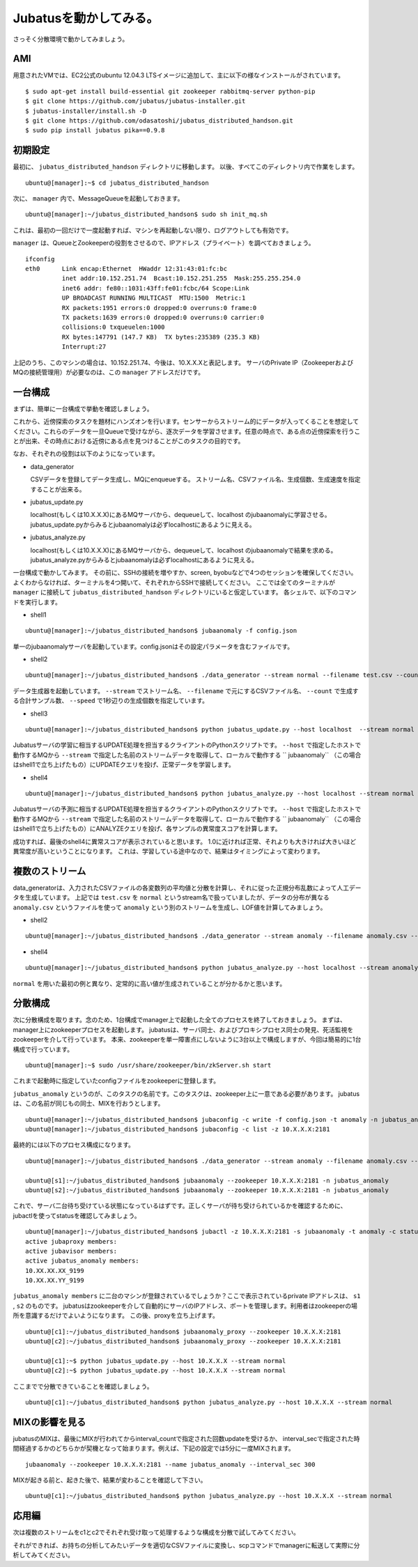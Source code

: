 Jubatusを動かしてみる。
==========================

さっそく分散環境で動かしてみましょう。


AMI
-----------------

用意されたVMでは、EC2公式のubuntu 12.04.3 LTSイメージに追加して、主に以下の様なインストールがされています。

::

    $ sudo apt-get install build-essential git zookeeper rabbitmq-server python-pip
    $ git clone https://github.com/jubatus/jubatus-installer.git
    $ jubatus-installer/install.sh -D
    $ git clone https://github.com/odasatoshi/jubatus_distributed_handson.git
    $ sudo pip install jubatus pika==0.9.8


初期設定
-------------

最初に、 ``jubatus_distributed_handson`` ディレクトリに移動します。
以後、すべてこのディレクトリ内で作業をします。

::

    ubuntu@[manager]:~$ cd jubatus_distributed_handson


次に、 ``manager`` 内で、MessageQueueを起動しておきます。

::

    ubuntu@[manager]:~/jubatus_distributed_handson$ sudo sh init_mq.sh 

これは、最初の一回だけで一度起動すれば、マシンを再起動しない限り、ログアウトしても有効です。

``manager`` は、QueueとZookeeperの役割をさせるので、IPアドレス（プライベート）を調べておきましょう。

::

    ifconfig
    eth0      Link encap:Ethernet  HWaddr 12:31:43:01:fc:bc  
              inet addr:10.152.251.74  Bcast:10.152.251.255  Mask:255.255.254.0
              inet6 addr: fe80::1031:43ff:fe01:fcbc/64 Scope:Link
              UP BROADCAST RUNNING MULTICAST  MTU:1500  Metric:1
              RX packets:1951 errors:0 dropped:0 overruns:0 frame:0
              TX packets:1639 errors:0 dropped:0 overruns:0 carrier:0
              collisions:0 txqueuelen:1000 
              RX bytes:147791 (147.7 KB)  TX bytes:235389 (235.3 KB)
              Interrupt:27 

上記のうち、このマシンの場合は、10.152.251.74、今後は、10.X.X.Xと表記します。
サーバのPrivate IP（ZookeeperおよびMQの接続管理用）が必要なのは、この ``manager`` アドレスだけです。

.. raw:: html

    <script language="javascript" type="text/javascript">
        function OnButtonReplaceClick() {
            newip = document.getElementById("privateip");
            document.body.innerHTML=document.body.innerHTML.replace(new RegExp('10.X.X.X', 'g'), newip.value);
            alert(newip.value);
        }
    </script>
    プライベートIPを入れると置換します: <input id="privateip" type="text" /><input type="button" value="置換" onclick="OnButtonReplaceClick();"/>

一台構成
----------------

まずは、簡単に一台構成で挙動を確認しましょう。

.. image:: _static/single.png
   :scale: 80%

これから、近傍探索のタスクを題材にハンズオンを行います。センサーからストリーム的にデータが入ってくることを想定してください。これらのデータを一旦Queueで受けながら、逐次データを学習させます。任意の時点で、ある点の近傍探索を行うことが出来、その時点における近傍にある点を見つけることがこのタスクの目的です。

なお、それぞれの役割は以下のようになっています。

- data_generator 

  CSVデータを登録してデータ生成し、MQにenqueueする。
  ストリーム名、CSVファイル名、生成個数、生成速度を指定することが出来る。

- jubatus_update.py

  localhost(もしくは10.X.X.X)にあるMQサーバから、dequeueして、localhost のjubaanomalyに学習させる。
  jubatus_update.pyからみるとjubaanomalyは必ずlocalhostにあるように見える。
  
- jubatus_analyze.py 

  localhost(もしくは10.X.X.X)にあるMQサーバから、dequeueして、localhost のjubaanomalyで結果を求める。
  jubatus_analyze.pyからみるとjubaanomalyは必ずlocalhostにあるように見える。

一台構成で動かしてみます。
その前に、SSHの接続を増やすか、screen, byobuなどで4つのセッションを確保してください。
よくわからなければ、ターミナルを4つ開いて、それぞれからSSHで接続してください。
ここでは全てのターミナルが ``manager`` に接続して ``jubatus_distributed_handson`` ディレクトリにいると仮定しています。
各シェルで、以下のコマンドを実行します。

* shell1

::

    ubuntu@[manager]:~/jubatus_distributed_handson$ jubaanomaly -f config.json


単一のjubaanomalyサーバを起動しています。config.jsonはその設定パラメータを含むファイルです。

* shell2

::

    ubuntu@[manager]:~/jubatus_distributed_handson$ ./data_generator --stream normal --filename test.csv --count 100000 --speed 5


データ生成器を起動しています。 ``--stream`` でストリーム名、 ``--filename`` で元にするCSVファイル名、 ``--count`` で生成する合計サンプル数、 ``--speed`` で1秒辺りの生成個数を指定しています。


* shell3

::

    ubuntu@[manager]:~/jubatus_distributed_handson$ python jubatus_update.py --host localhost  --stream normal


Jubatusサーバの学習に相当するUPDATE処理を担当するクライアントのPythonスクリプトです。 ``--host`` で指定したホストで動作するMQから ``--stream`` で指定した名前のストリームデータを取得して、ローカルで動作する `` jubaanomaly`` （この場合はshell1で立ち上げたもの）にUPDATEクエリを投げ、正常データを学習します。


* shell4

::

    ubuntu@[manager]:~/jubatus_distributed_handson$ python jubatus_analyze.py --host localhost --stream normal


Jubatusサーバの予測に相当するUPDATE処理を担当するクライアントのPythonスクリプトです。 ``--host`` で指定したホストで動作するMQから ``--stream`` で指定した名前のストリームデータを取得して、ローカルで動作する `` jubaanomaly`` （この場合はshell1で立ち上げたもの）にANALYZEクエリを投げ、各サンプルの異常度スコアを計算します。


成功すれば、最後のshell4に異常スコアが表示されていると思います。
1.0に近ければ正常、それよりも大きければ大きいほど異常度が高いということになります。
これは、学習している途中なので、結果はタイミングによって変わります。

複数のストリーム
------------------

data_generatorは、入力されたCSVファイルの各変数列の平均値と分散を計算し、それに従った正規分布乱数によって人工データを生成しています。
上記では ``test.csv`` を ``normal`` というstream名で扱っていましたが、データの分布が異なる ``anomaly.csv`` というファイルを使って
``anomaly`` という別のストリームを生成し、LOF値を計算してみましょう。

* shell2

::

    ubuntu@[manager]:~/jubatus_distributed_handson$ ./data_generator --stream anomaly --filename anomaly.csv --count 100000 --speed 5


* shell4

::

    ubuntu@[manager]:~/jubatus_distributed_handson$ python jubatus_analyze.py --host localhost --stream anomaly

``normal`` を用いた最初の例と異なり、定常的に高い値が生成されていることが分かるかと思います。

分散構成
-----------------

次に分散構成を取ります。念のため、1台構成でmanager上で起動した全てのプロセスを終了しておきましょう。
まずは、manager上にzookeeperプロセスを起動します。
jubatusは、サーバ同士、およびプロキシプロセス同士の発見、死活監視をzookeeperを介して行っています。
本来、zookeeperを単一障害点にしないように3台以上で構成しますが、今回は簡易的に1台構成で行っています。

::

    ubuntu@[manager]:~$ sudo /usr/share/zookeeper/bin/zkServer.sh start

これまで起動時に指定していたconfigファイルをzookeeperに登録します。

``jubatus_anomaly`` というのが、このタスクの名前です。このタスクは、zookeeper上に一意である必要があります。
jubatusは、この名前が同じもの同士、MIXを行おうとします。

::

    ubuntu@[manager]:~/jubatus_distributed_handson$ jubaconfig -c write -f config.json -t anomaly -n jubatus_anomaly -z 10.X.X.X:2181
    ubuntu@[manager]:~/jubatus_distributed_handson$ jubaconfig -c list -z 10.X.X.X:2181

最終的には以下のプロセス構成になります。

.. image:: _static/multi.png
   :scale: 60%

::

    ubuntu@[manager]:~/jubatus_distributed_handson$ ./data_generator --stream anomaly --filename anomaly.csv --count 100000 --speed 5

    ubuntu@[s1]:~/jubatus_distributed_handson$ jubaanomaly --zookeeper 10.X.X.X:2181 -n jubatus_anomaly
    ubuntu@[s2]:~/jubatus_distributed_handson$ jubaanomaly --zookeeper 10.X.X.X:2181 -n jubatus_anomaly

これで、サーバ二台待ち受けている状態になっているはずです。正しくサーバが待ち受けられているかを確認するために、jubactlを使ってstatusを確認してみましょう。

::

    ubuntu@[manager]:~/jubatus_distributed_handson$ jubactl -z 10.X.X.X:2181 -s jubaanomaly -t anomaly -c status -n jubatus_anomaly
    active jubaproxy members:
    active jubavisor members:
    active jubatus_anomaly members:
    10.XX.XX.XX_9199
    10.XX.XX.YY_9199

``jubatus_anomaly members`` に二台のマシンが登録されているでしょうか？ここで表示されているprivate IPアドレスは、 ``s1`` , ``s2`` のものです。
jubatusはzookeeperを介して自動的にサーバのIPアドレス、ポートを管理します。利用者はzookeeperの場所を意識するだけでよいようになります。
この後、proxyを立ち上げます。

::

    ubuntu@[c1]:~/jubatus_distributed_handson$ jubaanomaly_proxy --zookeeper 10.X.X.X:2181
    ubuntu@[c2]:~/jubatus_distributed_handson$ jubaanomaly_proxy --zookeeper 10.X.X.X:2181

    ubuntu@[c1]:~$ python jubatus_update.py --host 10.X.X.X --stream normal
    ubuntu@[c2]:~$ python jubatus_update.py --host 10.X.X.X --stream normal

ここまでで分散できていることを確認しましょう。

::

    ubuntu@[c1]:~/jubatus_distributed_handson$ python jubatus_analyze.py --host 10.X.X.X --stream normal


MIXの影響を見る
-------------------

jubatusのMIXは、最後にMIXが行われてからinterval_countで指定された回数updateを受けるか、
interval_secで指定された時間経過するかのどちらかが契機となって始まります。例えば、下記の設定では5分に一度MIXされます。

::

    jubaanomaly --zookeeper 10.X.X.X:2181 --name jubatus_anomaly --interval_sec 300


MIXが起きる前と、起きた後で、結果が変わることを確認して下さい。

::

    ubuntu@[c1]:~/jubatus_distributed_handson$ python jubatus_analyze.py --host 10.X.X.X --stream normal


応用編
--------

次は複数のストリームをc1とc2でそれぞれ受け取って処理するような構成を分散で試してみてください。

それができれば、お持ちの分析してみたいデータを適切なCSVファイルに変換し、scpコマンドでmanagerに転送して実際に分析してみてください。
